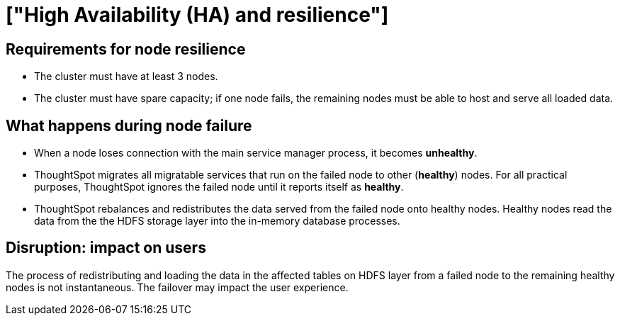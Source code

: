 = ["High Availability (HA) and resilience"]
:last_updated: 08/18/2020
:permalink: /:collection/:path.html
:sidebar: mydoc_sidebar
:summary: Consider these guidelines to ensure HA of ThoughtSpot app, and node resilience.

== Requirements for node resilience

* The cluster must have at least 3 nodes.
* The cluster must have spare capacity;
if one node fails, the remaining nodes must be able to host and serve all loaded data.

== What happens during node failure

* When a node loses connection with the main service manager process, it becomes *unhealthy*.
* ThoughtSpot migrates all migratable services that run on the failed node to other (*healthy*) nodes.
For all practical purposes, ThoughtSpot ignores the failed node until it reports itself as *healthy*.
* ThoughtSpot rebalances and redistributes the data served from the failed node onto healthy nodes.
Healthy nodes read the data from the the HDFS storage layer into the in-memory database processes.

== Disruption: impact on users

The process of redistributing and loading the data in the affected tables on HDFS layer from a failed node to the remaining healthy nodes is not instantaneous.
The failover may impact the user experience.
